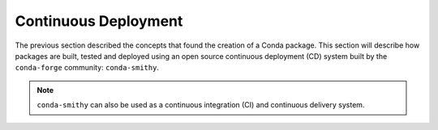 
Continuous Deployment
=====================

.. panels::
    :column: col-lg-12 p-0
    :header: text-secondary font-weight-bold

    :fa:`arrows-alt,mr-1` Learning Objective

    ^^^

    This section describes the processes and tools that go into building,
    testing and deploying packages hosted in the cloud, enabling the
    following badges:

    .. image:: https://anaconda.org/tudat-team/tudatpy/badges/version.svg
        :target: https://anaconda.org/tudat-team/tudatpy

    .. image:: https://anaconda.org/tudat-team/tudatpy/badges/platforms.svg
        :target: https://anaconda.org/tudat-team/tudatpy

The previous section described the concepts that found the creation of a Conda
package. This section will describe how packages are built, tested and
deployed using an open source continuous deployment (CD) system built by
the ``conda-forge`` community: ``conda-smithy``.

.. note:: ``conda-smithy`` can also be used as a continuous integration (CI)
        and continuous delivery system.

